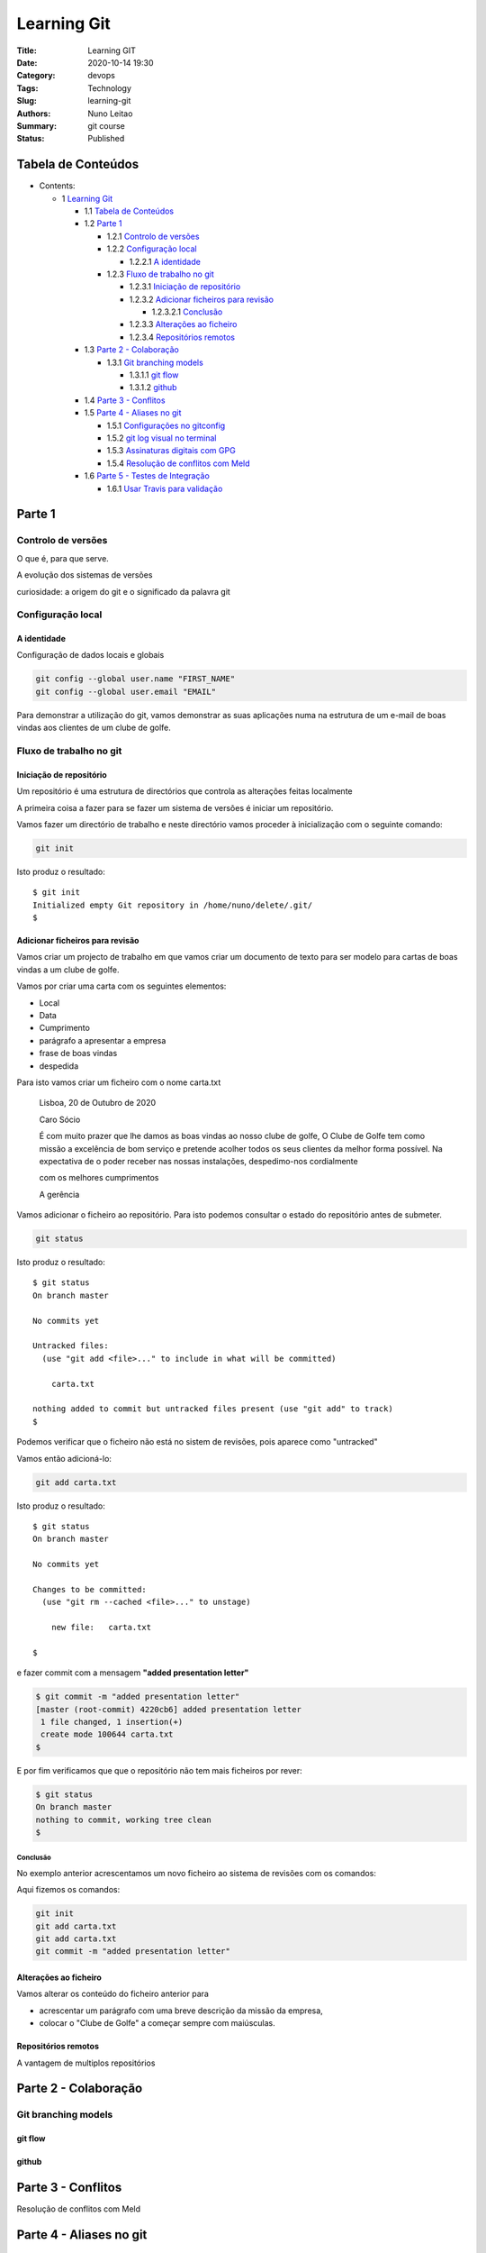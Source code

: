 Learning Git
############

:Title: Learning GIT
:Date: 2020-10-14 19:30
:Category: devops
:Tags: Technology
:Slug: learning-git 
:Authors: Nuno Leitao
:Summary: git course
:Status: Published


Tabela de Conteúdos
*******************


* Contents:

  + 1 `Learning Git`_

    + 1.1 `Tabela de Conteúdos`_
    + 1.2 `Parte 1`_

      + 1.2.1 `Controlo de versões`_
      + 1.2.2 `Configuração local`_

        + 1.2.2.1 `A identidade`_

      + 1.2.3 `Fluxo de trabalho no git`_

        + 1.2.3.1 `Iniciação de repositório`_
        + 1.2.3.2 `Adicionar ficheiros para revisão`_

          + 1.2.3.2.1 Conclusão_

        + 1.2.3.3 `Alterações ao ficheiro`_
        + 1.2.3.4 `Repositórios remotos`_

    + 1.3 `Parte 2 - Colaboração`_

      + 1.3.1 `Git branching models`_

        + 1.3.1.1 `git flow`_
        + 1.3.1.2 github_

    + 1.4 `Parte 3 - Conflitos`_
    + 1.5 `Parte 4 - Aliases no git`_

      + 1.5.1 `Configurações no gitconfig`_
      + 1.5.2 `git log visual no terminal`_
      + 1.5.3 `Assinaturas digitais com GPG`_
      + 1.5.4 `Resolução de conflitos com Meld`_

    + 1.6 `Parte 5 - Testes de Integração`_

      + 1.6.1 `Usar Travis para validação`_

Parte 1
*******

Controlo de versões
===================

O que é, para que serve.

A evolução dos sistemas de versões

curiosidade: a origem do git e o significado da palavra git


Configuração local
==================

A identidade
------------

Configuração de dados locais e globais

.. code-block:: TXT

    git config --global user.name "FIRST_NAME"
    git config --global user.email "EMAIL"

Para demonstrar a utilização do git, vamos demonstrar as suas aplicações numa
na estrutura de um e-mail de boas vindas aos clientes de um clube de golfe.

Fluxo de trabalho no git
========================

Iniciação de repositório
------------------------

Um repositório é uma estrutura de directórios que controla as alterações feitas
localmente

A primeira coisa a fazer para se fazer um sistema de versões é iniciar um
repositório.

Vamos fazer um directório de trabalho e neste directório vamos proceder à
inicialização com o seguinte comando:

.. code-block:: TXT

    git init

Isto produz o resultado:

::

    $ git init
    Initialized empty Git repository in /home/nuno/delete/.git/
    $


Adicionar ficheiros para revisão
--------------------------------

Vamos criar um projecto de trabalho em que vamos criar um documento de texto
para ser modelo para cartas de boas vindas a um clube de golfe.

Vamos por criar uma carta com os seguintes elementos:

- Local
- Data
- Cumprimento
- parágrafo a apresentar a empresa
- frase de boas vindas
- despedida


Para isto vamos criar um ficheiro com o nome carta.txt


..

    Lisboa, 20 de Outubro de 2020
 
    
    Caro Sócio
 
    É com muito prazer que lhe damos as boas vindas ao nosso clube de golfe,
    O Clube de Golfe tem como missão a excelência de bom serviço e pretende
    acolher todos os seus clientes da melhor forma possível.
    Na expectativa de o poder receber nas nossas instalações, despedimo-nos
    cordialmente
 
    com os melhores cumprimentos
 
    A gerência


Vamos adicionar o ficheiro ao repositório. Para isto podemos consultar o
estado do repositório antes de submeter.

.. code-block:: TXT

    git status


Isto produz o resultado:

::

    $ git status
    On branch master
    
    No commits yet
    
    Untracked files:
      (use "git add <file>..." to include in what will be committed)
    
    	carta.txt
    
    nothing added to commit but untracked files present (use "git add" to track)
    $

Podemos verificar que o ficheiro não está no sistem de revisões, pois aparece como "untracked"

Vamos então adicioná-lo:

.. code-block:: TXT

   git add carta.txt


Isto produz o resultado:

::

    $ git status       
    On branch master
    
    No commits yet
    
    Changes to be committed:
      (use "git rm --cached <file>..." to unstage)
    
    	new file:   carta.txt
    
    $


e fazer commit com a  mensagem **"added presentation letter"**


.. code-block:: TXT

    $ git commit -m "added presentation letter"
    [master (root-commit) 4220cb6] added presentation letter
     1 file changed, 1 insertion(+)
     create mode 100644 carta.txt
    $

E por fim verificamos que que o repositório não tem mais ficheiros por
rever:

.. code-block:: TXT

    $ git status
    On branch master
    nothing to commit, working tree clean
    $


Conclusão
~~~~~~~~~

No exemplo anterior acrescentamos um novo ficheiro ao sistema de revisões com os comandos:

Aqui fizemos os comandos:

.. code-block:: git

    git init
    git add carta.txt
    git add carta.txt
    git commit -m "added presentation letter"

Alterações ao ficheiro
----------------------

Vamos alterar os conteúdo do ficheiro anterior para

- acrescentar um parágrafo com uma breve descrição da missão da empresa,
- colocar o "Clube de Golfe" a começar sempre com maiúsculas.


Repositórios remotos
--------------------

A vantagem de multiplos repositórios


Parte 2 - Colaboração
*********************

Git branching models
====================

git flow
--------

github
------
   

Parte 3 - Conflitos
*******************

Resolução de conflitos com Meld


Parte 4 - Aliases no git
*************************

Resolução de conflitos com Meld

Configurações no gitconfig
==========================

Resolução de conflitos com Meld

git log visual no terminal
==========================

Resolução de conflitos com Meld

Assinaturas digitais com GPG
============================


Resolução de conflitos com Meld

Resolução de conflitos com Meld
===============================


Resolução de conflitos com Meld

Parte 5 - Testes de Integração
*******************************


Resolução de conflitos com Meld

Usar Travis para validação
==========================


Resolução de conflitos com Meld




